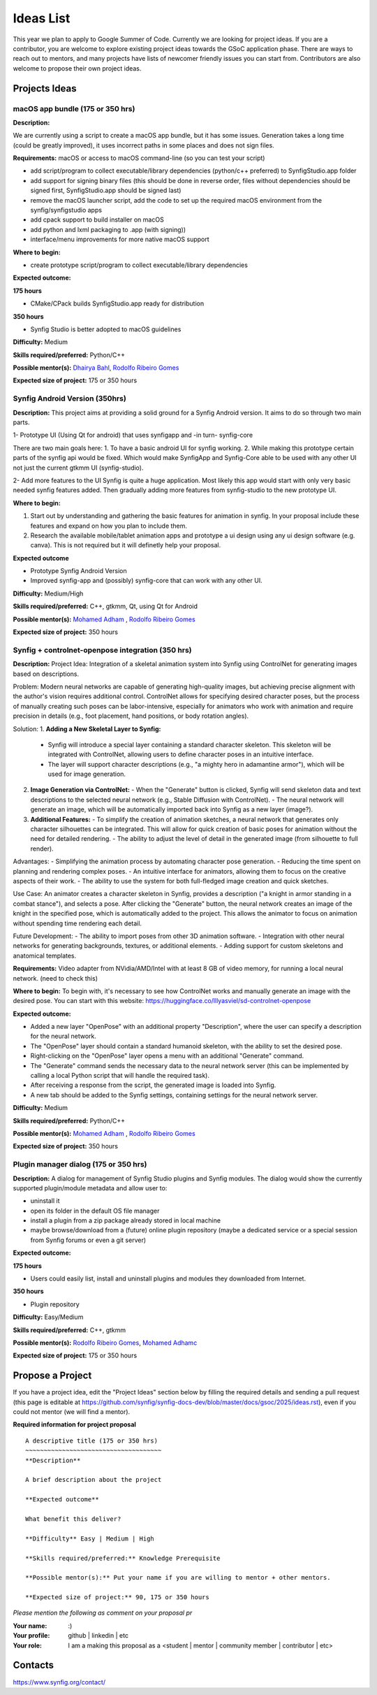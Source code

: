 .. _ideas:

Ideas List
=====================


This year we plan to apply to Google Summer of Code. Currently we are looking for project ideas. If you are a contributor, you are welcome to explore existing project ideas towards the GSoC application phase. There are ways to reach out to mentors, and many projects have lists of newcomer friendly issues you can start from. Contributors are also welcome to propose their own project ideas.

Projects Ideas
--------------

macOS app bundle (175 or 350 hrs)
~~~~~~~~~~~~~~~~~~~~~~~~~~~~~~~~~

**Description:**

We are currently using a script to create a macOS app bundle, but it has some issues.
Generation takes a long time (could be greatly improved), it uses incorrect paths in some places and does not sign files.

**Requirements:** macOS or access to macOS command-line (so you can test your script)

- add script/program to collect executable/library dependencies (python/c++ preferred) to SynfigStudio.app folder
- add support for signing binary files (this should be done in reverse order, files without dependencies should be signed first, SynfigStudio.app should be signed last)
- remove the macOS launcher script, add the code to set up the required macOS environment from the synfig/synfigstudio apps
- add cpack support to build installer on macOS
- add python and lxml packaging to .app (with signing))
- interface/menu improvements for more native macOS support

**Where to begin:**

- create prototype script/program to collect executable/library dependencies

**Expected outcome:**

**175 hours**

- CMake/CPack builds SynfigStudio.app ready for distribution

**350 hours**

- Synfig Studio is better adopted to macOS guidelines

**Difficulty:** Medium

**Skills required/preferred:** Python/C++

**Possible mentor(s):** `Dhairya Bahl <https://github.com/DhairyaBahl>`_, `Rodolfo Ribeiro Gomes <https://github.com/rodolforg>`_

**Expected size of project:** 175 or 350 hours





Synfig Android Version (350hrs)
~~~~~~~~~~~~~~~~~~~~~~~~~~~~~~~

**Description:**
This project aims at providing a solid ground for a Synfig Android version. It aims to do so through two main parts.

1- Prototype UI (Using Qt for android) that uses synfigapp and -in turn- synfig-core

There are two main goals here:
1. To have a basic android UI for synfig working. 
2. While making this prototype certain parts of the synfig api would be fixed. Which would make SynfigApp and Synfig-Core able to be used with any other UI not just the current gtkmm UI (synfig-studio).

2- Add more features to the UI
Synfig is quite a huge application. Most likely this app would start with only very basic needed synfig features added. Then gradually adding more features from synfig-studio to the new prototype UI.

**Where to begin:**

1. Start out by understanding and gathering the basic features for animation in synfig. In your proposal include these features and expand on how you plan to include them. 
2. Research the available mobile/tablet animation apps and prototype a ui design using any ui design software (e.g. canva). This is not required but it will definetly help your proposal.


**Expected outcome**

- Prototype Synfig Android Version
- Improved synfig-app and (possibly) synfig-core that can work with any other UI.

**Difficulty:** Medium/High

**Skills required/preferred:** C++, gtkmm, Qt, using Qt for Android

**Possible mentor(s):** `Mohamed Adham <https://github.com/mohamedAdhamc>`_ , `Rodolfo Ribeiro Gomes <https://github.com/rodolforg>`_

**Expected size of project:** 350 hours



Synfig + controlnet-openpose integration (350 hrs)
~~~~~~~~~~~~~~~~~~~~~~~~~~~~~~~

**Description:**
Project Idea:
Integration of a skeletal animation system into Synfig using ControlNet for generating images based on descriptions.

Problem:
Modern neural networks are capable of generating high-quality images, but achieving precise alignment with the author's vision requires additional control. ControlNet allows for specifying desired character poses, but the process of manually creating such poses can be labor-intensive, especially for animators who work with animation and require precision in details (e.g., foot placement, hand positions, or body rotation angles).

Solution:
1. **Adding a New Skeletal Layer to Synfig:**
   - Synfig will introduce a special layer containing a standard character skeleton. This skeleton will be integrated with ControlNet, allowing users to define character poses in an intuitive interface.
   - The layer will support character descriptions (e.g., "a mighty hero in adamantine armor"), which will be used for image generation.

2. **Image Generation via ControlNet:**
   - When the "Generate" button is clicked, Synfig will send skeleton data and text descriptions to the selected neural network (e.g., Stable Diffusion with ControlNet).
   - The neural network will generate an image, which will be automatically imported back into Synfig as a new layer (image?).

3. **Additional Features:**
   - To simplify the creation of animation sketches, a neural network that generates only character silhouettes can be integrated. This will allow for quick creation of basic poses for animation without the need for detailed rendering.
   - The ability to adjust the level of detail in the generated image (from silhouette to full render).

Advantages:
- Simplifying the animation process by automating character pose generation.
- Reducing the time spent on planning and rendering complex poses.
- An intuitive interface for animators, allowing them to focus on the creative aspects of their work.
- The ability to use the system for both full-fledged image creation and quick sketches.

Use Case:
An animator creates a character skeleton in Synfig, provides a description ("a knight in armor standing in a combat stance"), and selects a pose. After clicking the "Generate" button, the neural network creates an image of the knight in the specified pose, which is automatically added to the project. This allows the animator to focus on animation without spending time rendering each detail.

Future Development:
- The ability to import poses from other 3D animation software.
- Integration with other neural networks for generating backgrounds, textures, or additional elements.
- Adding support for custom skeletons and anatomical templates.

**Requirements:** Video adapter from NVidia/AMD/Intel with at least 8 GB of video memory, for running a local neural network. (need to check this)

**Where to begin:**
To begin with, it's necessary to see how ControlNet works and manually generate an image with the desired pose.
You can start with this website: https://huggingface.co/lllyasviel/sd-controlnet-openpose


**Expected outcome:**

- Added a new layer "OpenPose" with an additional property "Description", where the user can specify a description for the neural network.
- The "OpenPose" layer should contain a standard humanoid skeleton, with the ability to set the desired pose.
- Right-clicking on the "OpenPose" layer opens a menu with an additional "Generate" command.
- The "Generate" command sends the necessary data to the neural network server (this can be implemented by calling a local Python script that will handle the required task).
- After receiving a response from the script, the generated image is loaded into Synfig.
- A new tab should be added to the Synfig settings, containing settings for the neural network server.


**Difficulty:** Medium

**Skills required/preferred:** Python/C++

**Possible mentor(s):** `Mohamed Adham <https://github.com/mohamedAdhamc>`_ , `Rodolfo Ribeiro Gomes <https://github.com/rodolforg>`_

**Expected size of project:** 350 hours



Plugin manager dialog (175 or 350 hrs)
~~~~~~~~~~~~~~~~~~~~~~~~~~~~~~~~~~~~~~

**Description:**
A dialog for management of Synfig Studio plugins and Synfig modules.
The dialog would show the currently supported plugin/module metadata and allow user to:

- uninstall it
- open its folder in the default OS file manager
- install a plugin from a zip package already stored in local machine
- maybe browse/download from a (future) online plugin repository (maybe a dedicated service or a special session from Synfig forums or even a git server)

**Expected outcome:**

**175 hours**

- Users could easily list, install and uninstall plugins and modules they downloaded from Internet.

**350 hours**

- Plugin repository

**Difficulty:** Easy/Medium

**Skills required/preferred:** C++, gtkmm

**Possible mentor(s):** `Rodolfo Ribeiro Gomes <https://github.com/rodolforg>`_, `Mohamed Adhamc <https://github.com/mohamedAdhamc>`_

**Expected size of project:** 175 or 350 hours

Propose a Project
------------------
If you have a project idea, edit the "Project Ideas" section below by filling the required details and sending a pull request (this page is editable at  https://github.com/synfig/synfig-docs-dev/blob/master/docs/gsoc/2025/ideas.rst), even if you could not mentor (we will find a mentor).

**Required information for project proposal**

::

    A descriptive title (175 or 350 hrs)
    ~~~~~~~~~~~~~~~~~~~~~~~~~~~~~~~~~~~~~
    **Description**

    A brief description about the project

    **Expected outcome**

    What benefit this deliver?

    **Difficulty** Easy | Medium | High

    **Skills required/preferred:** Knowledge Prerequisite

    **Possible mentor(s):** Put your name if you are willing to mentor + other mentors.

    **Expected size of project:** 90, 175 or 350 hours

*Please mention the following as comment on your proposal pr*

:Your name: :)
:Your profile: github | linkedin | etc
:Your role: I am a making this proposal as a <student | mentor | community member | contributor | etc>

Contacts
--------

https://www.synfig.org/contact/
